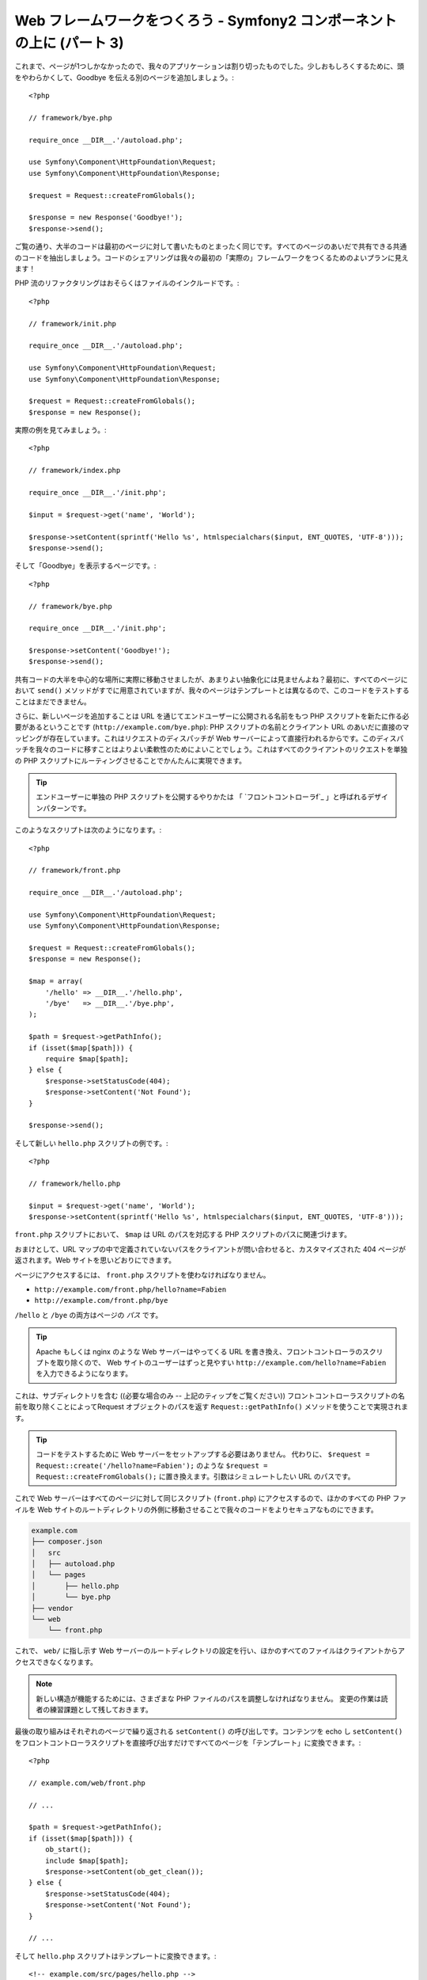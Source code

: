 Web フレームワークをつくろう - Symfony2 コンポーネントの上に (パート 3)
=======================================================================

これまで、ページが1つしかなかったので、我々のアプリケーションは割り切ったものでした。少しおもしろくするために、頭をやわらかくして、Goodbye を伝える別のページを追加しましょう。::

    <?php

    // framework/bye.php

    require_once __DIR__.'/autoload.php';

    use Symfony\Component\HttpFoundation\Request;
    use Symfony\Component\HttpFoundation\Response;

    $request = Request::createFromGlobals();

    $response = new Response('Goodbye!');
    $response->send();

ご覧の通り、大半のコードは最初のページに対して書いたものとまったく同じです。すべてのページのあいだで共有できる共通のコードを抽出しましょう。コードのシェアリングは我々の最初の「実際の」フレームワークをつくるためのよいプランに見えます！

PHP 流のリファクタリングはおそらくはファイルのインクルードです。::

    <?php

    // framework/init.php

    require_once __DIR__.'/autoload.php';

    use Symfony\Component\HttpFoundation\Request;
    use Symfony\Component\HttpFoundation\Response;

    $request = Request::createFromGlobals();
    $response = new Response();

実際の例を見てみましょう。::

    <?php

    // framework/index.php

    require_once __DIR__.'/init.php';

    $input = $request->get('name', 'World');

    $response->setContent(sprintf('Hello %s', htmlspecialchars($input, ENT_QUOTES, 'UTF-8')));
    $response->send();

そして「Goodbye」を表示するページです。::

    <?php

    // framework/bye.php

    require_once __DIR__.'/init.php';

    $response->setContent('Goodbye!');
    $response->send();

共有コードの大半を中心的な場所に実際に移動させましたが、あまりよい抽象化には見ませんよね？最初に、すべてのページにおいて ``send()`` メソッドがすでに用意されていますが、我々のページはテンプレートとは異なるので、このコードをテストすることはまだできません。

さらに、新しいページを追加することは URL を通じてエンドユーザーに公開される名前をもつ PHP スクリプトを新たに作る必要があるということです
(``http://example.com/bye.php``): PHP
スクリプトの名前とクライアント URL のあいだに直接のマッピングが存在しています。これはリクエストのディスパッチが Web サーバーによって直接行われるからです。このディスパッチを我々のコードに移すことはよりよい柔軟性のためによいことでしょう。これはすべてのクライアントのリクエストを単独の PHP スクリプトにルーティングさせることでかんたんに実現できます。

.. tip::

    エンドユーザーに単独の PHP スクリプトを公開するやりかたは
    「 `フロントコントローラf`_ 」と呼ばれるデザインパターンです。

このようなスクリプトは次のようになります。::

    <?php

    // framework/front.php

    require_once __DIR__.'/autoload.php';

    use Symfony\Component\HttpFoundation\Request;
    use Symfony\Component\HttpFoundation\Response;

    $request = Request::createFromGlobals();
    $response = new Response();

    $map = array(
        '/hello' => __DIR__.'/hello.php',
        '/bye'   => __DIR__.'/bye.php',
    );

    $path = $request->getPathInfo();
    if (isset($map[$path])) {
        require $map[$path];
    } else {
        $response->setStatusCode(404);
        $response->setContent('Not Found');
    }

    $response->send();

そして新しい ``hello.php`` スクリプトの例です。::

    <?php

    // framework/hello.php

    $input = $request->get('name', 'World');
    $response->setContent(sprintf('Hello %s', htmlspecialchars($input, ENT_QUOTES, 'UTF-8')));

``front.php`` スクリプトにおいて、 ``$map`` は URL のパスを対応する PHP スクリプトのパスに関連づけます。

おまけとして、URL マップの中で定義されていないパスをクライアントが問い合わせると、カスタマイズされた 404 ページが返されます。Web サイトを思いどおりにできます。

ページにアクセスするには、 ``front.php`` スクリプトを使わなければなりません。

* ``http://example.com/front.php/hello?name=Fabien``

* ``http://example.com/front.php/bye``

``/hello`` と ``/bye`` の両方はページの *パス* です。

.. tip::

    Apache もしくは nginx のような Web サーバーはやってくる URL を書き換え、フロントコントローラのスクリプトを取り除くので、
    Web サイトのユーザーはずっと見やすい ``http://example.com/hello?name=Fabien`` を入力できるようになります。

これは、サブディレクトリを含む ((必要な場合のみ -- 上記のティップをご覧ください)) フロントコントローラスクリプトの名前を取り除くことによってRequest オブジェクトのパスを返す ``Request::getPathInfo()`` メソッドを使うことで実現されます。

.. tip::

    コードをテストするために Web サーバーをセットアップする必要はありません。
    代わりに、 ``$request = Request::create('/hello?name=Fabien');`` のような ``$request = Request::createFromGlobals();`` に置き換えます。引数はシミュレートしたい URL のパスです。

これで Web サーバーはすべてのページに対して同じスクリプト (``front.php``) にアクセスするので、ほかのすべての PHP ファイルを Web サイトのルートディレクトリの外側に移動させることで我々のコードをよりセキュアなものにできます。

.. code-block:: text

    example.com
    ├── composer.json
    │   src
    │   ├── autoload.php
    │   └── pages
    │       ├── hello.php
    │       └── bye.php
    ├── vendor
    └── web
        └── front.php

これで、 ``web/`` に指し示す Web サーバーのルートディレクトリの設定を行い、ほかのすべてのファイルはクライアントからアクセスできなくなります。

.. note::

    新しい構造が機能するためには、さまざまな PHP ファイルのパスを調整しなければなりません。
    変更の作業は読者の練習課題として残しておきます。

最後の取り組みはそれぞれのページで繰り返される ``setContent()`` の呼び出しです。コンテンツを echo し ``setContent()`` をフロントコントローラスクリプトを直接呼び出すだけですべてのページを「テンプレート」に変換できます。::

    <?php

    // example.com/web/front.php

    // ...

    $path = $request->getPathInfo();
    if (isset($map[$path])) {
        ob_start();
        include $map[$path];
        $response->setContent(ob_get_clean());
    } else {
        $response->setStatusCode(404);
        $response->setContent('Not Found');
    }

    // ...

そして ``hello.php`` スクリプトはテンプレートに変換できます。::

    <!-- example.com/src/pages/hello.php -->

    <?php $name = $request->get('name', 'World') ?>

    Hello <?php echo htmlspecialchars($name, ENT_QUOTES, 'UTF-8') ?>

We have our framework for today::

    <?php

    // example.com/web/front.php

    require_once __DIR__.'/../src/autoload.php';

    use Symfony\Component\HttpFoundation\Request;
    use Symfony\Component\HttpFoundation\Response;

    $request = Request::createFromGlobals();
    $response = new Response();

    $map = array(
        '/hello' => __DIR__.'/../src/pages/hello.php',
        '/bye'   => __DIR__.'/../src/pages/bye.php',
    );

    $path = $request->getPathInfo();
    if (isset($map[$path])) {
        ob_start();
        include $map[$path];
        $response->setContent(ob_get_clean());
    } else {
        $response->setStatusCode(404);
        $response->setContent('Not Found');
    }

    $response->send();

新しいページを追加する作業は2つのステップになります。エントリをマップに追加し、 ``src/pages/`` の中で PHP テンプレートを作ります。From a template、
``$request`` 変数を通じて Request のデータを取得し、 ``$response``
変数を通じて Response ヘッダーを調整します。

.. note::

    ここで止めるのであれば、URL マップを設定ファイルに抽出することであなたのフレームワークを強化できるでしょう。

.. _`フロントコントローラ`: http://symfony.com/doc/current/book/from_flat_php_to_symfony2.html#a-front-controller-to-the-rescue

.. 2012/05/04 username d0ff8bc245d198bd8eadece0a2f62b9ecd6ae6ab

